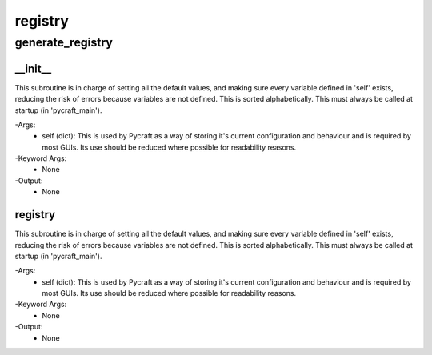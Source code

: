registry
==========

generate_registry
----------
__init__
__________
This subroutine is in charge of setting all the default values, and making sure every variable defined in 'self' exists, reducing the risk of errors because variables are not defined. This is sorted alphabetically. This must always be called at startup (in 'pycraft_main').

-Args:
    - self (dict): This is used by Pycraft as a way of storing it's current configuration and behaviour and is required by most GUIs. Its use should be reduced where possible for readability reasons.

-Keyword Args:
    - None

-Output:
    - None

registry
__________
This subroutine is in charge of setting all the default values, and making sure every variable defined in 'self' exists, reducing the risk of errors because variables are not defined. This is sorted alphabetically. This must always be called at startup (in 'pycraft_main').

-Args:
    - self (dict): This is used by Pycraft as a way of storing it's current configuration and behaviour and is required by most GUIs. Its use should be reduced where possible for readability reasons.

-Keyword Args:
    - None

-Output:
    - None


